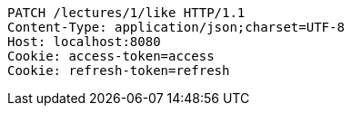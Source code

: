 [source,http,options="nowrap"]
----
PATCH /lectures/1/like HTTP/1.1
Content-Type: application/json;charset=UTF-8
Host: localhost:8080
Cookie: access-token=access
Cookie: refresh-token=refresh

----